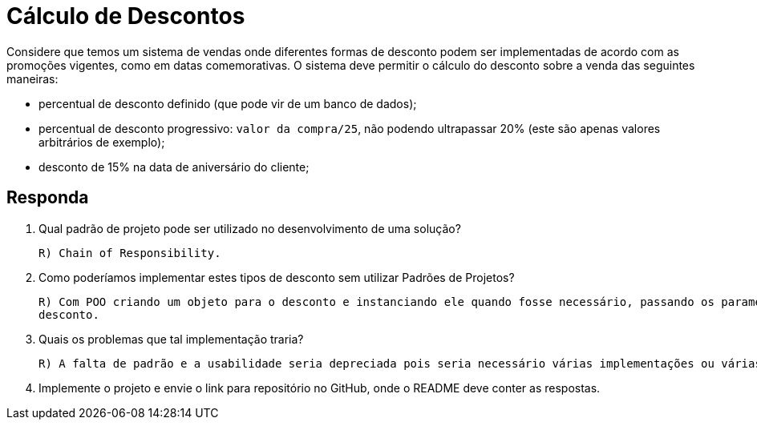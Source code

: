 :source-highlighter: highlightjs
:unsafe:

ifdef::env-github[]
:outfilesuffix: .adoc
:caution-caption: :fire:
:important-caption: :exclamation:
:note-caption: :paperclip:
:tip-caption: :bulb:
:warning-caption: :warning:
endif::[]

= Cálculo de Descontos

Considere que temos um sistema de vendas onde diferentes formas de desconto podem ser implementadas de acordo com as promoções vigentes, como em datas comemorativas. O sistema deve permitir o cálculo do desconto sobre a venda das seguintes maneiras:

- percentual de desconto definido (que pode vir de um banco de dados);
- percentual de desconto progressivo: `valor da compra/25`, não podendo ultrapassar 20% (este são apenas valores arbitrários de exemplo);
- desconto de 15% na data de aniversário do cliente;

== Responda

1. Qual padrão de projeto pode ser utilizado no desenvolvimento de uma solução?

    R) Chain of Responsibility.

2. Como poderíamos implementar estes tipos de desconto sem utilizar Padrões de Projetos?


    R) Com POO criando um objeto para o desconto e instanciando ele quando fosse necessário, passando os parametros de
    desconto.

3. Quais os problemas que tal implementação traria?

    R) A falta de padrão e a usabilidade seria depreciada pois seria necessário várias implementações ou várias chamadas de objeto sempre que houvesse um desconto diferente.

4. Implemente o projeto e envie o link para repositório no GitHub, onde o README deve conter as respostas.

